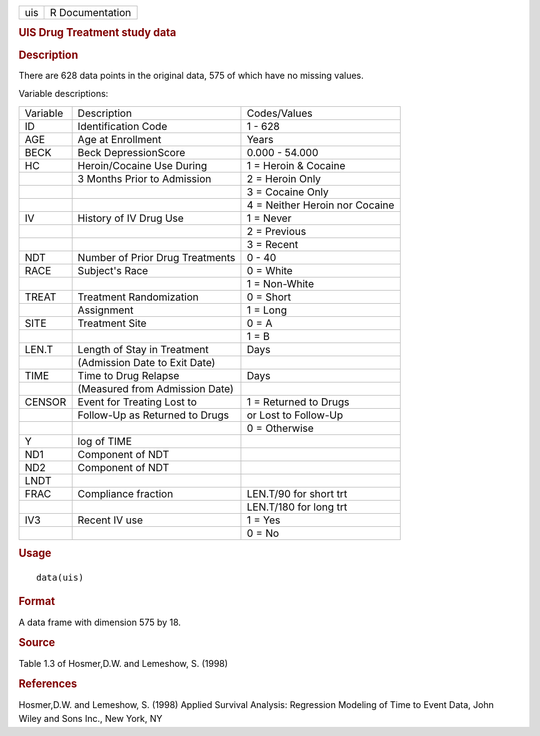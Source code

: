 .. container::

   .. container::

      === ===============
      uis R Documentation
      === ===============

      .. rubric:: UIS Drug Treatment study data
         :name: uis-drug-treatment-study-data

      .. rubric:: Description
         :name: description

      There are 628 data points in the original data, 575 of which have
      no missing values.

      Variable descriptions:

      ======== =============================== ==============================
      Variable Description                     Codes/Values
      ID       Identification Code             1 - 628
      AGE      Age at Enrollment               Years
      BECK     Beck DepressionScore            0.000 - 54.000
      HC       Heroin/Cocaine Use During       1 = Heroin & Cocaine
      \        3 Months Prior to Admission     2 = Heroin Only
      \                                        3 = Cocaine Only
      \                                        4 = Neither Heroin nor Cocaine
      IV       History of IV Drug Use          1 = Never
      \                                        2 = Previous
      \                                        3 = Recent
      NDT      Number of Prior Drug Treatments 0 - 40
      RACE     Subject's Race                  0 = White
      \                                        1 = Non-White
      TREAT    Treatment Randomization         0 = Short
      \        Assignment                      1 = Long
      SITE     Treatment Site                  0 = A
      \                                        1 = B
      LEN.T    Length of Stay in Treatment     Days
      \        (Admission Date to Exit Date)   
      TIME     Time to Drug Relapse            Days
      \        (Measured from Admission Date)  
      CENSOR   Event for Treating Lost to      1 = Returned to Drugs
      \        Follow-Up as Returned to Drugs  or Lost to Follow-Up
      \                                        0 = Otherwise
      Y        log of TIME                     
      ND1      Component of NDT                
      ND2      Component of NDT                
      LNDT                                     
      FRAC     Compliance fraction             LEN.T/90 for short trt
      \                                        LEN.T/180 for long trt
      IV3      Recent IV use                   1 = Yes
      \                                        0 = No
      ======== =============================== ==============================

      .. rubric:: Usage
         :name: usage

      ::

         data(uis)

      .. rubric:: Format
         :name: format

      A data frame with dimension 575 by 18.

      .. rubric:: Source
         :name: source

      Table 1.3 of Hosmer,D.W. and Lemeshow, S. (1998)

      .. rubric:: References
         :name: references

      Hosmer,D.W. and Lemeshow, S. (1998) Applied Survival Analysis:
      Regression Modeling of Time to Event Data, John Wiley and Sons
      Inc., New York, NY
